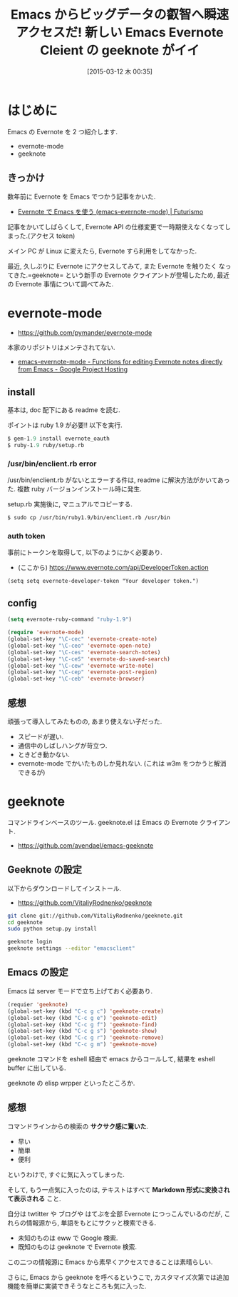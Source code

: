 #+BLOG: Futurismo
#+POSTID: 3038
#+DATE: [2015-03-12 木 00:35]
#+OPTIONS: toc:nil num:nil todo:nil pri:nil tags:nil ^:nil TeX:nil
#+CATEGORY: 技術メモ, Emacs
#+TAGS: Evernote
#+DESCRIPTION: 未知は eww から Google へ, 既知は geeknote から Evernote へ.
#+TITLE: Emacs からビッグデータの叡智へ瞬速アクセスだ! 新しい Emacs Evernote Cleient の geeknote がイイ

#+BEGIN_HTML
<img alt="" src="http://futurismo.biz/wp-content/uploads/emacs_logo.jpg"/>
#+END_HTML

* はじめに
  Emacs の Evernote を 2 つ紹介します.
  - evernote-mode
  - geeknote

** きっかけ
  数年前に Evernote を Emacs でつかう記事をかいた.
  - [[http://futurismo.biz/archives/717][Evernote で Emacs を使う (emacs-evernote-mode) | Futurismo]]

  記事をかいてしばらくして, 
  Evernote API の仕様変更で一時期使えなくなってしまった.(アクセス token)
  
  メイン PC が Linux に変えたら, Evernote すら利用をしてなかった.

  最近, 久しぶりに Evernote にアクセスしてみて, また Evernote を触りたく
  なってきた.=geeknote= という新手の Evernote クライアントが登場したため,
  最近の Evernote 事情について調べてみた.

* evernote-mode
  - https://github.com/pymander/evernote-mode

  本家のリポジトリはメンテされてない.
  - [[https://code.google.com/p/emacs-evernote-mode/][emacs-evernote-mode - Functions for editing Evernote notes directly from Emacs - Google Project Hosting]]

** install
    基本は, doc 配下にある readme を読む. 

    ポイントは ruby 1.9 が必要!! 以下を実行.

#+begin_src emacs-lisp
$ gem-1.9 install evernote_oauth
$ ruby-1.9 ruby/setup.rb
#+end_src

*** /usr/bin/enclient.rb error

  /usr/bin/enclient.rb がないとエラーする件は,
  readme に解決方法がかいてあった. 
  複数 ruby バージョンインストール時に発生.

  setup.rb 実施後に, マニュアルでコピーする.

#+begin_src bash
$ sudo cp /usr/bin/ruby1.9/bin/enclient.rb /usr/bin
#+end_src

*** auth token
     事前にトークンを取得して, 以下のようにかく必要あり.
     - (ここから) https://www.evernote.com/api/DeveloperToken.action

#+begin_src text
(setq setq evernote-developer-token "Your developer token.")
#+end_src

** config

#+begin_src emacs-lisp
(setq evernote-ruby-command "ruby-1.9")

(require 'evernote-mode)
(global-set-key "\C-cec" 'evernote-create-note)
(global-set-key "\C-ceo" 'evernote-open-note)
(global-set-key "\C-ces" 'evernote-search-notes)
(global-set-key "\C-ceS" 'evernote-do-saved-search)
(global-set-key "\C-cew" 'evernote-write-note)
(global-set-key "\C-cep" 'evernote-post-region)
(global-set-key "\C-ceb" 'evernote-browser)
#+end_src

** 感想
   頑張って導入してみたものの, あまり使えない子だった.
   - スピードが遅い.
   - 通信中のしばしハングが苛立つ.
   - ときどき動かない.
   - evernote-mode でかいたものしか見れない.
     (これは w3m をつかうと解消できるが)

* geeknote
  コマンドラインベースのツール. geeknote.el は Emacs の Evernote クライアント.
  - https://github.com/avendael/emacs-geeknote

** Geeknote の設定
   以下からダウンロードしてインストール.
   - https://github.com/VitaliyRodnenko/geeknote

#+begin_src bash
git clone git://github.com/VitaliyRodnenko/geeknote.git
cd geeknote
sudo python setup.py install

geeknote login
geeknote settings --editor "emacsclient"
#+end_src

** Emacs の設定
    Emacs は server モードで立ち上げておく必要あり.

#+begin_src emacs-lisp
(requier 'geeknote)
(global-set-key (kbd "C-c g c") 'geeknote-create)
(global-set-key (kbd "C-c g e") 'geeknote-edit)
(global-set-key (kbd "C-c g f") 'geeknote-find)
(global-set-key (kbd "C-c g s") 'geeknote-show)
(global-set-key (kbd "C-c g r") 'geeknote-remove)
(global-set-key (kbd "C-c g m") 'geeknote-move)
#+end_src

  geeknote コマンドを eshell 経由で emacs からコールして,
  結果を eshell buffer に出している.

  geeknote の elisp wrpper といったところか.

** 感想
   コマンドラインからの検索の *サクサク感に驚いた*.
   - 早い
   - 簡単
   - 便利

   というわけで, すぐに気に入ってしまった.
   
   そして, もう一点気に入ったのは, テキストはすべて
   *Markdown 形式に変換されて表示される* こと. 

   自分は twtitter や ブログや はてぶを全部 Evernote につっこんでいるのだが,
   これらの情報源から, 単語をもとにサクッと検索できる.

   - 未知のものは eww で Google 検索.
   - 既知のものは geeknote で Evernote 検索.

   この二つの情報源に Emacs から素早くアクセスできることは素晴らしい.
   
   さらに, Emacs から geeknote を呼べるというこで,
   カスタマイズ次第では追加機能を簡単に実装できそうなところも気に入った.
